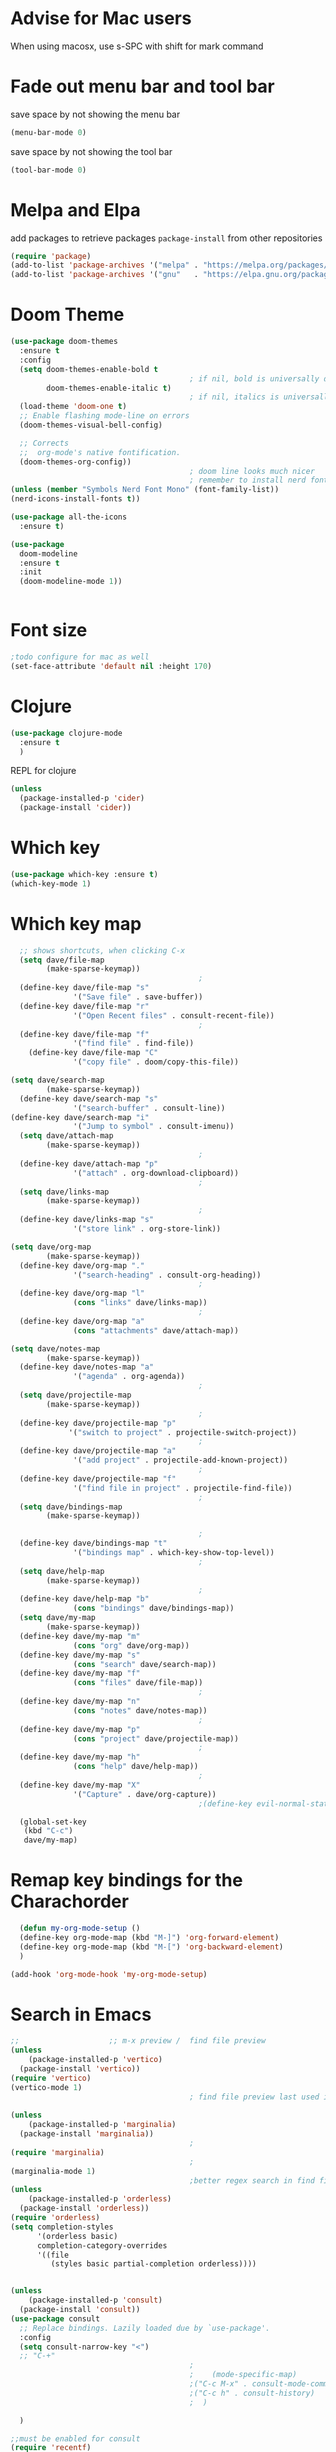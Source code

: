 #+STARTUP: fold

* Advise for Mac users
When using macosx, use s-SPC with shift for mark command
* Fade out menu bar and tool bar
:PROPERTIES:
:ID:       429526d3-717c-4771-a124-658a26c367c7
:END:
save space by not showing the menu bar
#+BEGIN_SRC emacs-lisp
  (menu-bar-mode 0)
#+END_SRC

save space by not showing the tool bar 
#+BEGIN_SRC emacs-lisp
  (tool-bar-mode 0)
#+END_SRC

#+RESULTS:

* Melpa and Elpa
add packages to retrieve packages =package-install= from other repositories
#+BEGIN_SRC emacs-lisp
  (require 'package)
  (add-to-list 'package-archives '("melpa" . "https://melpa.org/packages/"))
  (add-to-list 'package-archives '("gnu"   . "https://elpa.gnu.org/packages/"))
#+END_SRC
* Doom Theme
#+BEGIN_SRC emacs-lisp
  (use-package doom-themes
    :ensure t
    :config
    (setq doom-themes-enable-bold t
                                          ; if nil, bold is universally disabled
          doom-themes-enable-italic t)
                                          ; if nil, italics is universally disabled
    (load-theme 'doom-one t)
    ;; Enable flashing mode-line on errors
    (doom-themes-visual-bell-config)

    ;; Corrects
    ;;  org-mode's native fontification.
    (doom-themes-org-config))
                                          ; doom line looks much nicer
                                          ; remember to install nerd fonts nerd-icons-install-fonts
  (unless (member "Symbols Nerd Font Mono" (font-family-list))
  (nerd-icons-install-fonts t))

  (use-package all-the-icons
    :ensure t)

  (use-package
    doom-modeline
    :ensure t
    :init
    (doom-modeline-mode 1))


  #+END_SRC
* Font size
#+BEGIN_SRC emacs-lisp
  ;todo configure for mac as well 
  (set-face-attribute 'default nil :height 170)
#+END_SRC

#+RESULTS:

* Clojure
#+BEGIN_SRC emacs-lisp
  (use-package clojure-mode
    :ensure t
    )
#+END_SRC
REPL for clojure
#+BEGIN_SRC emacs-lisp
  (unless
    (package-installed-p 'cider)
    (package-install 'cider))

#+END_SRC
* Which key 
#+BEGIN_SRC emacs-lisp
  (use-package which-key :ensure t)
  (which-key-mode 1)
#+END_SRC
* Which key map
#+BEGIN_SRC emacs-lisp
    ;; shows shortcuts, when clicking C-x
    (setq dave/file-map
          (make-sparse-keymap))
                                            ;
    (define-key dave/file-map "s"
                '("Save file" . save-buffer))
    (define-key dave/file-map "r"
                '("Open Recent files" . consult-recent-file))
                                            ;
    (define-key dave/file-map "f"
                '("find file" . find-file))
      (define-key dave/file-map "C"
                '("copy file" . doom/copy-this-file))

  (setq dave/search-map
          (make-sparse-keymap))
    (define-key dave/search-map "s"
                '("search-buffer" . consult-line))
  (define-key dave/search-map "i"
                '("Jump to symbol" . consult-imenu))                                            ;
    (setq dave/attach-map
          (make-sparse-keymap))
                                            ;
    (define-key dave/attach-map "p"
                '("attach" . org-download-clipboard))
                                            ;
    (setq dave/links-map
          (make-sparse-keymap))
                                            ;
    (define-key dave/links-map "s"
                '("store link" . org-store-link))

  (setq dave/org-map
          (make-sparse-keymap))
    (define-key dave/org-map "."
                '("search-heading" . consult-org-heading))
                                            ;
    (define-key dave/org-map "l"
                (cons "links" dave/links-map))
                                            ;
    (define-key dave/org-map "a"
                (cons "attachments" dave/attach-map))

  (setq dave/notes-map
          (make-sparse-keymap))
    (define-key dave/notes-map "a"
                '("agenda" . org-agenda))
                                            ;
    (setq dave/projectile-map
          (make-sparse-keymap))
                                            ;
    (define-key dave/projectile-map "p"
               '("switch to project" . projectile-switch-project))
                                            ;
    (define-key dave/projectile-map "a"
                '("add project" . projectile-add-known-project))
                                            ;
    (define-key dave/projectile-map "f"
                '("find file in project" . projectile-find-file))
                                            ;
    (setq dave/bindings-map
          (make-sparse-keymap))

                                            ;
    (define-key dave/bindings-map "t"
                '("bindings map" . which-key-show-top-level))
                                            ;
    (setq dave/help-map
          (make-sparse-keymap))
                                            ;
    (define-key dave/help-map "b"
                (cons "bindings" dave/bindings-map))
    (setq dave/my-map
          (make-sparse-keymap))
    (define-key dave/my-map "m"
                (cons "org" dave/org-map))
    (define-key dave/my-map "s"
                (cons "search" dave/search-map))
    (define-key dave/my-map "f"
                (cons "files" dave/file-map))
                                            ;
    (define-key dave/my-map "n"
                (cons "notes" dave/notes-map))
                                            ;
    (define-key dave/my-map "p"
                (cons "project" dave/projectile-map))
                                            ;
    (define-key dave/my-map "h"
                (cons "help" dave/help-map))
                                            ;
    (define-key dave/my-map "X"
                '("Capture" . dave/org-capture))
                                            ;(define-key evil-normal-state-map

    (global-set-key
     (kbd "C-c")
     dave/my-map)

#+END_SRC

#+RESULTS:
: (keymap (88 Capture . dave/org-capture) (104 help keymap (98 bindings keymap (116 bindings map . which-key-show-top-level))) (112 project keymap (102 find file in project . projectile-find-file) (97 add project . projectile-add-known-project) (112 switch to project . projectile-switch-project)) (110 notes keymap (97 agenda . org-agenda)) (102 files keymap (67 copy file . doom/copy-this-file) (102 find file . find-file) (114 Open Recent files . consult-recent-file) (115 Save file . save-buffer)) (115 search keymap (105 Jump to symbol . consult-imenu) (115 search-buffer . consult-line)) (109 org keymap (97 attachments keymap (112 attach . org-download-clipboard)) (108 links keymap (115 store link . org-store-link)) (46 search-heading . consult-org-heading)))

* Remap key bindings for the Charachorder 
#+BEGIN_SRC emacs-lisp
      (defun my-org-mode-setup ()
      (define-key org-mode-map (kbd "M-]") 'org-forward-element)
      (define-key org-mode-map (kbd "M-[") 'org-backward-element)
      )

    (add-hook 'org-mode-hook 'my-org-mode-setup)
#+END_SRC

#+RESULTS:
| turn-on-auto-fill | (lambda nil (setq fill-column 120)) | my-org-mode-setup | #[0 \301\211\207 [imenu-create-index-function org-imenu-get-tree] 2] | #[0 \300\301\302\303\304$\207 [add-hook change-major-mode-hook org-fold-show-all append local] 5] | #[0 \300\301\302\303\304$\207 [add-hook change-major-mode-hook org-babel-show-result-all append local] 5] | org-babel-result-hide-spec | org-babel-hide-all-hashes |

* Search in Emacs 
#+BEGIN_SRC emacs-lisp
  ;;                    ;; m-x preview /  find file preview
  (unless
      (package-installed-p 'vertico)
    (package-install 'vertico))
  (require 'vertico)
  (vertico-mode 1)
                                          ; find file preview last used in hours etc.
                                                                                                                                                                                                   ;;; `marginalia' is a package that we need to install.
  (unless
      (package-installed-p 'marginalia)
    (package-install 'marginalia))
                                          ;
  (require 'marginalia)
                                          ;
  (marginalia-mode 1)
                                          ;better regex search in find file / recentfile / m-x
  (unless
      (package-installed-p 'orderless)
    (package-install 'orderless))
  (require 'orderless)
  (setq completion-styles
        '(orderless basic)
        completion-category-overrides
        '((file
           (styles basic partial-completion orderless))))


  (unless
      (package-installed-p 'consult)
    (package-install 'consult))
  (use-package consult
    ;; Replace bindings. Lazily loaded due by `use-package'.
    :config
    (setq consult-narrow-key "<")
    ;; "C-+"
                                          ;
                                          ;    (mode-specific-map)
                                          ;("C-c M-x" . consult-mode-command)
                                          ;("C-c h" . consult-history)
                                          ;	 )

    )

  ;;must be enabled for consult
  (require 'recentf)
  (recentf-mode 1)

  #+END_SRC
* Org mode 
#+BEGIN_SRC emacs-lisp

     ;; Setup the org folder
    (setq org-directory "~/Dropbox/org")
    (setq org-agenda-files (list org-directory))
;       (setq org-agenda-files
 ;          '("~/Dropbox/org/schedule.org" "~/Dropbox/org/schedule.org_archive" "~/Dropbox/org/birthdays.org" "~/Dropbox/org/events.org" "~/Dropbox/org/work.org"            )
;           )

    (setq org-refile-use-outline-path 'file
        org-outline-path-complete-in-steps nil)

    ; use a depth level of 6 max
    (setq org-refile-targets
          '((org-agenda-files . (:maxlevel . 3))))

  
              (setq org-attach-id-dir "~/Dropbox/org/.attach/")
              (setq org-attach-set-directory "~/Dropbox/org/.attach/")

              (unless
                  (package-installed-p 'org-download)
                (package-install 'org-download)
                )
              (require 'org-download)
              (setq org-image-actual-width 800)									;(with-eval-after-load 'org
                                                      ;  (org-download-enable) not really needed

              (setq org-adapt-indentation t)
              (setq org-startup-indented t)

              ;;                                                                                  ;(global-set-key (kbd "C-c l") #'org-store-link)
              ;;                                                                                  ;(global-set-key (kbd "C-c a") #'org-agenda)
              ;;                                                                                  ;(global-set-key (kbd "C-c c") #'org-capture)


              (setq   org-highest-priority ?A
                      org-default-priority ?B
                      org-lowest-priority ?D
                      org-priority-faces '((?A :foreground "#DC143C" :weight bold)
                                           (?B :foreground "#E76E34" :weight bold)
                                           (?C :foreground "#D8A743" :weight bold)
                                           (?D :foreground "#3BAB60" :weight bold))
                      )

              (setq org-todo-keywords
                    '((sequence "TODO" "|" "DONE" "KILL")))



              ;;   ; new line at 120
              (add-hook 'org-mode-hook '(lambda () (setq fill-column 120)))
              (add-hook 'org-mode-hook 'turn-on-auto-fill)

                                                      ; consult for consult open recent file
#+END_SRC

#+RESULTS:
| turn-on-auto-fill | (lambda nil (setq fill-column 120)) | my-org-mode-setup | #[0 \301\211\207 [imenu-create-index-function org-imenu-get-tree] 2] | #[0 \300\301\302\303\304$\207 [add-hook change-major-mode-hook org-fold-show-all append local] 5] | #[0 \300\301\302\303\304$\207 [add-hook change-major-mode-hook org-babel-show-result-all append local] 5] | org-babel-result-hide-spec | org-babel-hide-all-hashes |

* Org-agenda
#+BEGIN_SRC emacs-lisp
  (setq org-agenda-skip-function-global
        '(org-agenda-skip-entry-if 'todo '("DONE" "KILL")))



                                          ;(Lambda () (writeroom-mode 1)))
  (setq org-tags-exclude-from-inheritance '("time_booking"))
  (setq org-agenda-start-on-weekday 1)         ;; calendar begins today
  (setq org-agenda-start-day "1d")

  (setq org-agenda-clockreport-parameter-plist
                                          ;'(:scope file :maxlevel 3 :link t :properties ("Effort") :formula "$5='(- $1 $4);U::@1$1=string(\"Effort\")::@1$3=string(\"Total\")::@1$4=string(\"Task time\")" :formatter my-clocktable-write)
                                          ;'(:maxlevel 3) :properties ("Effort") :fileskip0 t :formatter my-clocktable-write :formula "$7='(- $2 $4);U::$8='(- $2 $5);U::$9='(- $2 $6);U" )
        '(:maxlevel 4 ;:properties ("Effort") :fileskip0 t :formatter my-clocktable-write :formula "$9='(- $3 $5);U::$10='(- $2 $6);U::$11='(- $2 $7);U::$12='(- $3 $8);U"
                    )
        )

  (setq org-agenda-custom-commands
                                          ;	     (append org-agenda-custom-commands
        '(

          ("n" "all"
           (
            (agenda ""

                    (
                                             (org-agenda-files (list org-directory))
                                             (org-agenda-span 7)                      ;; overview of appointments
                                                                     (calendar-week-start-day 0)
                                                                     (org-agenda-start-on-weekday 1)         ;; calendar begins today
                                                                     (org-agenda-include-inactive-timestamp t)
                                                                     )
                    )
            (tags-todo "*")
                                          ;(tagst-odo "-personal")
            )

           )


          ("w" "work todos"
           (
            (agenda ""

                    (


                     (org-agenda-files '("~/Dropbox/org/work.org" "~/Dropbox/org/work.org_archive"))

                     (org-agenda-span 7)                      ;; overview of appointments
                     (calendar-week-start-day 0)
                     (org-agenda-start-on-weekday 1)         ;; calendar begins today
                     )
                    )
            (tags-todo "work")
                                          ;(tagst-odo "-personal")
            )

           )


          ("i" "inbox todos"
                                          ; das ist fuer die todas
           (
            (agenda ""
                    (
                     (org-agenda-files '("~/Dropbox/org/schedule.org" "~/Dropbox/org/schedule.org_archive"))
                                          ;		  ;(org-agenda-sorting-strategy '(priority-up effort-down))
                     (org-agenda-span 7)                      ;; overview of appointments
                     (calendar-week-start-day 0)
                     (org-agenda-start-on-weekday 1)         ;; calendar begins today)

                     )
                    )
            (tags-todo "inbox")
            )
           )
          )
                                          ;  )
        )

#+END_SRC

#+RESULTS:
| n | all         | ((agenda  ((org-agenda-files (list org-directory)) (org-agenda-span 7) (calendar-week-start-day 0) (org-agenda-start-on-weekday 1) (org-agenda-include-inactive-timestamp t))) (tags-todo *))       |
| w | work todos  | ((agenda  ((org-agenda-files '(~/Dropbox/org/work.org ~/Dropbox/org/work.org_archive)) (org-agenda-span 7) (calendar-week-start-day 0) (org-agenda-start-on-weekday 1))) (tags-todo work))          |
| i | inbox todos | ((agenda  ((org-agenda-files '(~/Dropbox/org/schedule.org ~/Dropbox/org/schedule.org_archive)) (org-agenda-span 7) (calendar-week-start-day 0) (org-agenda-start-on-weekday 1))) (tags-todo inbox)) |

* Encryption 
#+BEGIN_SRC emacs-lisp
  (require 'epa-file)
  (epa-file-enable)  
#+END_SRC
* reveal.js for presentation
install ox-reveal first
install reveal.js
#+BEGIN_SRC emacs-lisp
(require 'ox-reveal)
(setq org-reveal-root "file://~/.emacs.d/reveal.js")
#+END_SRC

#+RESULTS:
: file:///home/dave/.emacs.d/reveal.js
* Emacs 29.2
Magit is included in 29.2
#+BEGIN_SRC emacs-lisp

  
  (if (string= (substring (emacs-version) 0 14) "GNU Emacs 29.1")
       (use-package projectile :ensure t)
    (use-package magit
           :ensure t)
    (use-package magit-section
           :ensure t)
    )


         ;;       ,*** roam only 29.2
         ;;                                                                  org roam
         ;;		      (use-package org-roam :ensure t)
         ;; first set			  org-roam
         ;;			     (setq org-roam-directory (file-truename

         ;;			  (concat my-homedir "/Dropbox/org-roam")))
         ;;			  (org-roam-db-autosync-mode) ;; *** Which key ***



#+END_SRC

#+RESULTS:
* Doom functions:
#+BEGIN_SRC emacs-lisp
			    (defun doom--update-files (&rest files)
			      "Ensure FILES are updated in `recentf', `magit' and `save-place'."
			      (let (toplevels)
				(dolist (file files)
				  (when (featurep 'vc)
				    (vc-file-clearprops file)
				    (when-let (buffer (get-file-buffer file))
				      (with-current-buffer buffer
					(vc-refresh-state))))
				  (when (featurep 'magit)
				    (when-let (default-directory (magit-toplevel (file-name-directory file)))
				      (cl-pushnew default-directory toplevels)))
				  (unless (file-readable-p file)
				    (when (bound-and-true-p recentf-mode)
				      (recentf-remove-if-non-kept file))
				    (when (and (bound-and-true-p projectile-mode)
					       (doom-project-p)
					       (projectile-file-cached-p file (doom-project-root)))
				      (projectile-purge-file-from-cache file))))
				(dolist (default-directory toplevels)
				  (magit-refresh))
				(when (bound-and-true-p save-place-mode)
				  (save-place-forget-unreadable-files))))




			    (defun doom/copy-this-file (new-path &optional force-p)
			      "Copy current buffer's file to NEW-PATH.

										  If FORCE-P, overwrite the destination file if it exists, without confirmation."

			      (interactive
			       (list (read-file-name "Copy file to: ")
				     current-prefix-arg))
			      (unless (and buffer-file-name (file-exists-p buffer-file-name))
				(user-error "Buffer is not visiting any file"))
			      (let ((old-path (buffer-file-name (buffer-base-buffer)))
				    (new-path (expand-file-name new-path)))
				(make-directory (file-name-directory new-path) 't)
				(copy-file old-path new-path (or force-p 1))
				(doom--update-files old-path new-path)
				(message "File copied to %S" (abbreviate-file-name new-path))))
#+END_SRC

* Set left margin
This is for big monitors 
#+BEGIN_SRC emacs-lisp
(add-hook 'window-configuration-change-hook
          (lambda ()
            (set-window-margins (car (get-buffer-window-list (current-buffer) nil t)) 30 0)))
#+END_SRC

#+RESULTS:
| (lambda nil (set-window-margins (car (get-buffer-window-list (current-buffer) nil t)) 30 0)) | (lambda nil (set-window-margins (car (get-buffer-window-list (current-buffer) nil t)) 10 0)) | doom-modeline-invalidate-huds | doom-modeline-refresh-bars | window--adjust-process-windows |

* rereveal
what is rereveal for? 
#+BEGIN_SRC emacs-lisp
  (require 'org-re-reveal)
#+END_SRC
